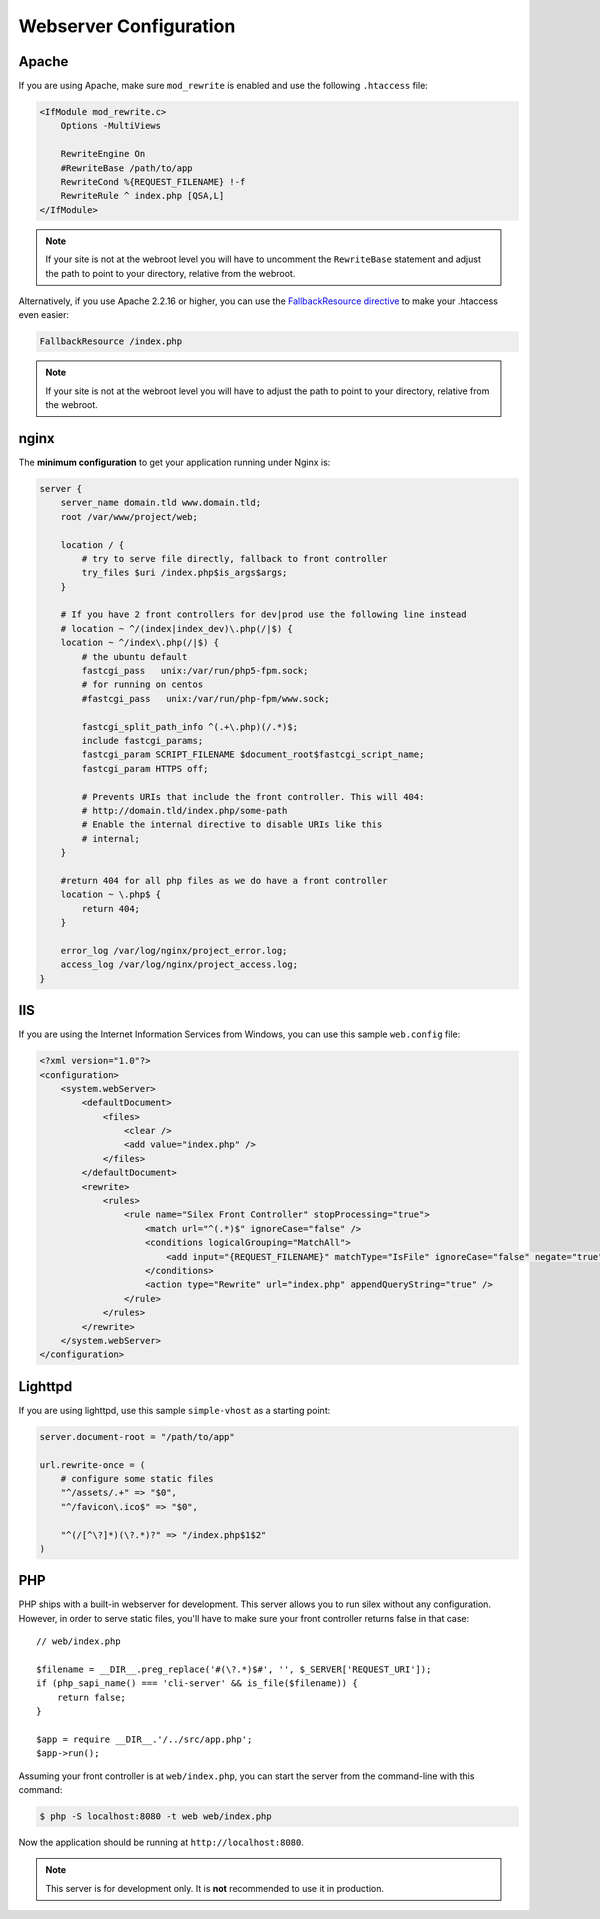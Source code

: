 Webserver Configuration
=======================

Apache
------

If you are using Apache, make sure ``mod_rewrite`` is enabled and use the
following ``.htaccess`` file:

.. code-block:: apache

    <IfModule mod_rewrite.c>
        Options -MultiViews

        RewriteEngine On
        #RewriteBase /path/to/app
        RewriteCond %{REQUEST_FILENAME} !-f
        RewriteRule ^ index.php [QSA,L]
    </IfModule>

.. note::

    If your site is not at the webroot level you will have to uncomment the
    ``RewriteBase`` statement and adjust the path to point to your directory,
    relative from the webroot.

Alternatively, if you use Apache 2.2.16 or higher, you can use the
`FallbackResource directive`_ to make your .htaccess even easier:

.. code-block:: apache

    FallbackResource /index.php

.. note::

    If your site is not at the webroot level you will have to adjust the path to
    point to your directory, relative from the webroot.

nginx
-----

The **minimum configuration** to get your application running under Nginx is:

.. code-block:: nginx

    server {
        server_name domain.tld www.domain.tld;
        root /var/www/project/web;
    
        location / {
            # try to serve file directly, fallback to front controller
            try_files $uri /index.php$is_args$args;
        }
    
        # If you have 2 front controllers for dev|prod use the following line instead
        # location ~ ^/(index|index_dev)\.php(/|$) {
        location ~ ^/index\.php(/|$) {
            # the ubuntu default
            fastcgi_pass   unix:/var/run/php5-fpm.sock;
            # for running on centos
            #fastcgi_pass   unix:/var/run/php-fpm/www.sock;
    
            fastcgi_split_path_info ^(.+\.php)(/.*)$;
            include fastcgi_params;
            fastcgi_param SCRIPT_FILENAME $document_root$fastcgi_script_name;
            fastcgi_param HTTPS off;
        
            # Prevents URIs that include the front controller. This will 404:
            # http://domain.tld/index.php/some-path
            # Enable the internal directive to disable URIs like this
            # internal;
        }

        #return 404 for all php files as we do have a front controller
        location ~ \.php$ {
            return 404;
        }
    
        error_log /var/log/nginx/project_error.log;
        access_log /var/log/nginx/project_access.log;
    }

IIS
---

If you are using the Internet Information Services from Windows, you can use
this sample ``web.config`` file:

.. code-block:: xml

    <?xml version="1.0"?>
    <configuration>
        <system.webServer>
            <defaultDocument>
                <files>
                    <clear />
                    <add value="index.php" />
                </files>
            </defaultDocument>
            <rewrite>
                <rules>
                    <rule name="Silex Front Controller" stopProcessing="true">
                        <match url="^(.*)$" ignoreCase="false" />
                        <conditions logicalGrouping="MatchAll">
                            <add input="{REQUEST_FILENAME}" matchType="IsFile" ignoreCase="false" negate="true" />
                        </conditions>
                        <action type="Rewrite" url="index.php" appendQueryString="true" />
                    </rule>
                </rules>
            </rewrite>
        </system.webServer>
    </configuration>

Lighttpd
--------

If you are using lighttpd, use this sample ``simple-vhost`` as a starting
point:

.. code-block:: lighttpd

    server.document-root = "/path/to/app"

    url.rewrite-once = (
        # configure some static files
        "^/assets/.+" => "$0",
        "^/favicon\.ico$" => "$0",

        "^(/[^\?]*)(\?.*)?" => "/index.php$1$2"
    )

.. _FallbackResource directive: http://www.adayinthelifeof.nl/2012/01/21/apaches-fallbackresource-your-new-htaccess-command/

PHP
---

PHP ships with a built-in webserver for development. This server allows you to
run silex without any configuration. However, in order to serve static files,
you'll have to make sure your front controller returns false in that case::

    // web/index.php

    $filename = __DIR__.preg_replace('#(\?.*)$#', '', $_SERVER['REQUEST_URI']);
    if (php_sapi_name() === 'cli-server' && is_file($filename)) {
        return false;
    }

    $app = require __DIR__.'/../src/app.php';
    $app->run();


Assuming your front controller is at ``web/index.php``, you can start the
server from the command-line with this command:

.. code-block:: text

    $ php -S localhost:8080 -t web web/index.php

Now the application should be running at ``http://localhost:8080``.

.. note::

    This server is for development only. It is **not** recommended to use it
    in production.
